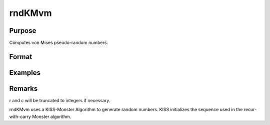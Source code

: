 rndKMvm
============================

Purpose
----------------

Computes von Mises pseudo-random numbers.

Format
----------------
.. function::  { x, newstate } = rndKMvm(r, c, m, k, state)

    :param r: scalar, number of rows of resulting matrix
    :type r: scalar

    :param c: scalar, number of columns of resulting matrix.
    :type c: scalar

    :param m: means for vm distribution.
    :type m: rxc matrix or rx1 vector or 1xc vector or scalar

    :param k: shape argument for vm distribution.
    :type k: rxc matrix or rx1 vector or 1xc vector or scalar

    :param state: vector
    :type state: scalar or 500x1

    :return x: von Mises distributed random numbers.
    :rtype x: rxc matrix

    :return newstate: the updated state
    :rtype newstate: 500x1 vector

Examples
----------------
Remarks
-------

r and *c* will be truncated to integers if necessary.

rndKMvm  uses  a  KISS-Monster Algorithm to generate random
numbers. KISS initializes the sequence used in the recur-
with-carry Monster algorithm.
